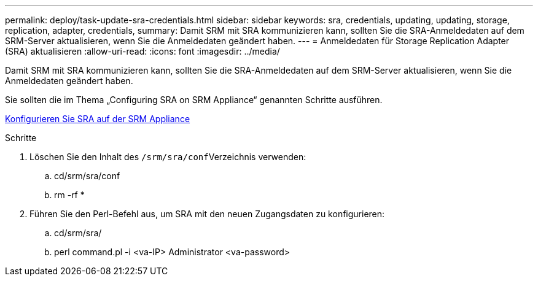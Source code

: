 ---
permalink: deploy/task-update-sra-credentials.html 
sidebar: sidebar 
keywords: sra, credentials, updating, updating, storage, replication, adapter, credentials, 
summary: Damit SRM mit SRA kommunizieren kann, sollten Sie die SRA-Anmeldedaten auf dem SRM-Server aktualisieren, wenn Sie die Anmeldedaten geändert haben. 
---
= Anmeldedaten für Storage Replication Adapter (SRA) aktualisieren
:allow-uri-read: 
:icons: font
:imagesdir: ../media/


[role="lead"]
Damit SRM mit SRA kommunizieren kann, sollten Sie die SRA-Anmeldedaten auf dem SRM-Server aktualisieren, wenn Sie die Anmeldedaten geändert haben.

Sie sollten die im Thema „Configuring SRA on SRM Appliance“ genannten Schritte ausführen.

xref:task-configure-sra-on-srm-appliance.adoc[Konfigurieren Sie SRA auf der SRM Appliance]

.Schritte
. Löschen Sie den Inhalt des ``/srm/sra/conf``Verzeichnis verwenden:
+
.. cd/srm/sra/conf
.. rm -rf *


. Führen Sie den Perl-Befehl aus, um SRA mit den neuen Zugangsdaten zu konfigurieren:
+
.. cd/srm/sra/
.. perl command.pl -i <va-IP> Administrator <va-password>



